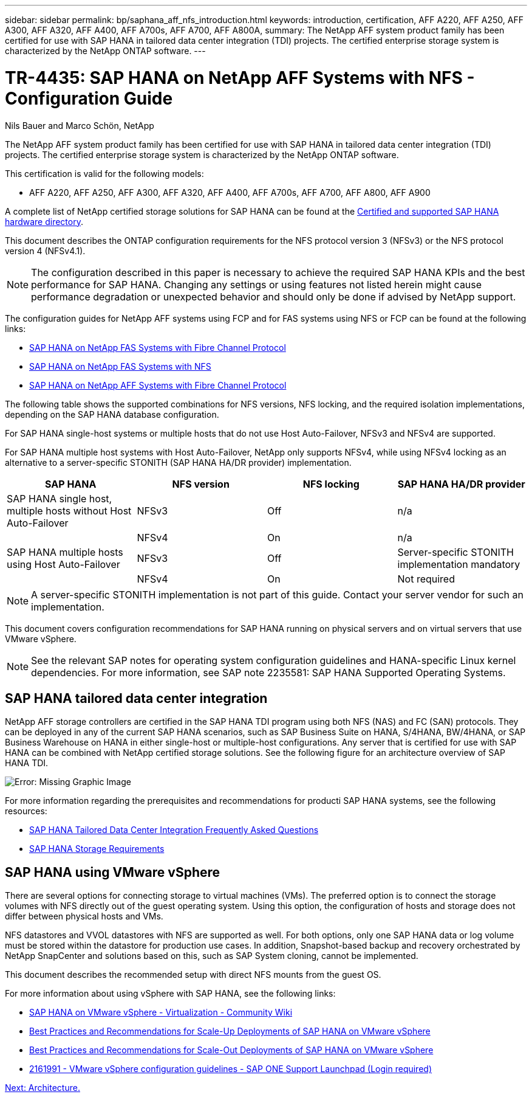 ---
sidebar: sidebar
permalink: bp/saphana_aff_nfs_introduction.html
keywords: introduction, certification, AFF A220, AFF A250, AFF A300, AFF A320, AFF A400, AFF A700s, AFF A700, AFF A800A,
summary: The NetApp AFF system product family has been certified for use with SAP HANA in tailored data center integration (TDI) projects. The certified enterprise storage system is characterized by the NetApp ONTAP software.
---

= TR-4435: SAP HANA on NetApp AFF Systems with NFS - Configuration Guide
:hardbreaks:
:nofooter:
:icons: font
:linkattrs:
:imagesdir: ./../media/

//
// This file was created with NDAC Version 2.0 (August 17, 2020)
//
// 2021-05-20 16:44:23.284224
//

Nils Bauer and Marco Schön, NetApp

The NetApp AFF system product family has been certified for use with SAP HANA in tailored data center integration (TDI) projects. The certified enterprise storage system is characterized by the NetApp ONTAP software.

This certification is valid for the following models:

* AFF A220, AFF A250, AFF A300, AFF A320, AFF A400, AFF A700s, AFF A700, AFF A800, AFF A900

A complete list of NetApp certified storage solutions for SAP HANA can be found at the https://www.sap.com/dmc/exp/2014-09-02-hana-hardware/enEN/#/solutions?filters=v:deCertified;ve:13[Certified and supported SAP HANA hardware directory^].

This document describes the ONTAP configuration requirements for the NFS protocol version 3 (NFSv3) or the NFS protocol version 4 (NFSv4.1).

[NOTE]
The configuration described in this paper is necessary to achieve the required SAP HANA KPIs and the best performance for SAP HANA. Changing any settings or using features not listed herein might cause performance degradation or unexpected behavior and should only be done if advised by NetApp support.

The configuration guides for NetApp AFF systems using FCP and for FAS systems using NFS or FCP can be found at the following links:

* https://docs.netapp.com/us-en/netapp-solutions-sap_main/bp/saphana_fas_fc_introduction.html[SAP HANA on NetApp FAS Systems with Fibre Channel Protocol^]
* https://docs.netapp.com/us-en/netapp-solutions-sap_main/bp/saphana-fas-nfs_introduction.html[SAP HANA on NetApp FAS Systems with NFS^]
* https://docs.netapp.com/us-en/netapp-solutions-sap_main/bp/saphana_aff_fc_introduction.html[SAP HANA on NetApp AFF Systems with Fibre Channel Protocol^]

The following table shows the supported combinations for NFS versions, NFS locking, and the required isolation implementations, depending on the SAP HANA database configuration.

For SAP HANA single-host systems or multiple hosts that do not use Host Auto-Failover, NFSv3 and NFSv4 are supported.

For SAP HANA multiple host systems with Host Auto-Failover, NetApp only supports NFSv4, while using NFSv4 locking as an alternative to a server-specific STONITH (SAP HANA HA/DR provider) implementation.

|===
|SAP HANA |NFS version |NFS locking |SAP HANA HA/DR provider

|SAP HANA single host, multiple hosts without Host Auto-Failover
|NFSv3
|Off
|n/a
|
|NFSv4
|On
|n/a
|SAP HANA multiple hosts using Host Auto-Failover
|NFSv3
|Off
|Server-specific STONITH implementation mandatory
|
|NFSv4
|On
|Not required
|===

[NOTE]
A server-specific STONITH implementation is not part of this guide. Contact your server vendor for such an implementation.

This document covers configuration recommendations for SAP HANA running on physical servers and on virtual servers that use VMware vSphere.

[NOTE]
See the relevant SAP notes for operating system configuration guidelines and HANA-specific Linux kernel dependencies. For more information, see SAP note 2235581: SAP HANA Supported Operating Systems.

== SAP HANA tailored data center integration

NetApp AFF storage controllers are certified in the SAP HANA TDI program using both NFS (NAS) and FC (SAN) protocols. They can be deployed in any of the current SAP HANA scenarios, such as SAP Business Suite on HANA, S/4HANA, BW/4HANA, or SAP Business Warehouse on HANA in either single-host or multiple-host configurations. Any server that is certified for use with SAP HANA can be combined with NetApp certified storage solutions. See the following figure for an architecture overview of SAP HANA TDI.

image:saphana_aff_nfs_image1.png[Error: Missing Graphic Image]

For more information regarding the prerequisites and recommendations for producti SAP HANA systems, see the following resources:

* http://go.sap.com/documents/2016/05/e8705aae-717c-0010-82c7-eda71af511fa.html[SAP HANA Tailored Data Center Integration Frequently Asked Questions^]
* http://go.sap.com/documents/2015/03/74cdb554-5a7c-0010-82c7-eda71af511fa.html[SAP HANA Storage Requirements^]

== SAP HANA using VMware vSphere

There are several options for connecting storage to virtual machines (VMs). The preferred option is to connect the storage volumes with NFS directly out of the guest operating system. Using this option, the configuration of hosts and storage does not differ between physical hosts and VMs.

NFS datastores and VVOL datastores with NFS are supported as well. For both options, only one SAP HANA data or log volume must be stored within the datastore for production use cases. In addition, Snapshot-based backup and recovery orchestrated by NetApp SnapCenter and solutions based on this, such as SAP System cloning, cannot be implemented.

This document describes the recommended setup with direct NFS mounts from the guest OS.

For more information about using vSphere with SAP HANA, see the following links:

*	link:https://wiki.scn.sap.com/wiki/display/VIRTUALIZATION/SAP+HANA+on+VMware+vSphere[SAP HANA on VMware vSphere - Virtualization - Community Wiki^]
*	link:http://www.vmware.com/files/pdf/SAP_HANA_on_vmware_vSphere_best_practices_guide.pdf[Best Practices and Recommendations for Scale-Up Deployments of SAP HANA on VMware vSphere^]
*	link:http://www.vmware.com/files/pdf/sap-hana-scale-out-deployments-on-vsphere.pdf[Best Practices and Recommendations for Scale-Out Deployments of SAP HANA on VMware vSphere^]
*	link:https://launchpad.support.sap.com/#/notes/2161991[2161991 - VMware vSphere configuration guidelines - SAP ONE Support Launchpad (Login required)^]

link:saphana_aff_nfs_architecture.html[Next: Architecture.]
